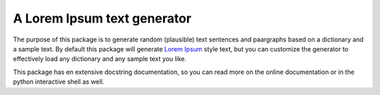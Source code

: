A Lorem Ipsum text generator
============================

.. image:: https://travis-ci.org/monkeython/loremipsum.svg?branch=master
    :target: https://travis-ci.org/monkeython/loremipsum

.. image:: https://pypip.in/download/loremipsum/badge.svg?period=month
    :target: https://pypi.python.org/pypi//loremipsum/
    :alt: Downloads

.. image:: https://pypip.in/version/loremipsum/badge.svg?text=pypi
    :target: https://pypi.python.org/pypi/loremipsum/
    :alt: Latest Version

.. image:: https://pypip.in/py_versions/loremipsum/badge.svg
    :target: https://pypi.python.org/pypi/loremipsum/
    :alt: Supported Python versions

.. image:: https://pypip.in/implementation/loremipsum/badge.svg
    :target: https://pypi.python.org/pypi/loremipsum/
    :alt: Supported Python implementations

.. image:: https://pypip.in/status/loremipsum/badge.svg
    :target: https://pypi.python.org/pypi/loremipsum/
    :alt: Development Status

.. image:: https://pypip.in/license/loremipsum/badge.svg
    :target: https://pypi.python.org/pypi/loremipsum/
    :alt: License

.. image:: https://pypip.in/egg/loremipsum/badge.svg
    :target: https://pypi.python.org/pypi/loremipsum/
    :alt: Egg Status

.. image:: https://pypip.in/wheel/loremipsum/badge.svg
    :target: https://pypi.python.org/pypi/loremipsum/
    :alt: Wheel Status

The purpose of this package is to generate random (plausible) text sentences
and paargraphs based on a dictionary and a sample text. By default this package
will generate `Lorem Ipsum`_ style text, but you can customize the generator to
effectively load any dictionary and any sample text you like.

This package has en extensive docstring documentation, so you can read more on
the online documentation or in the python interactive shell as well.

.. _`Lorem Ipsum`: http://en.wikipedia.org/wiki/Lorem_ipsum
